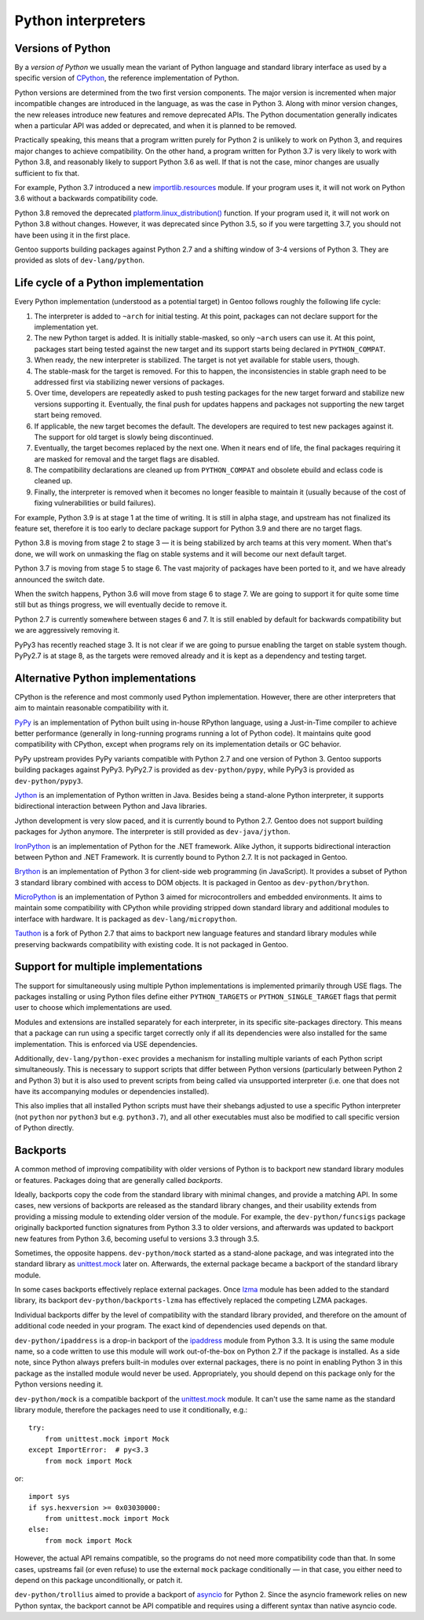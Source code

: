 ===================
Python interpreters
===================

Versions of Python
==================
By a *version of Python* we usually mean the variant of Python language
and standard library interface as used by a specific version
of CPython_, the reference implementation of Python.

Python versions are determined from the two first version components.
The major version is incremented when major incompatible changes are
introduced in the language, as was the case in Python 3.  Along with
minor version changes, the new releases introduce new features
and remove deprecated APIs.  The Python documentation generally
indicates when a particular API was added or deprecated, and when it
is planned to be removed.

Practically speaking, this means that a program written purely
for Python 2 is unlikely to work on Python 3, and requires major changes
to achieve compatibility.  On the other hand, a program written for
Python 3.7 is very likely to work with Python 3.8, and reasonably likely
to support Python 3.6 as well.  If that is not the case, minor changes
are usually sufficient to fix that.

For example, Python 3.7 introduced a new `importlib.resources`_ module.
If your program uses it, it will not work on Python 3.6 without
a backwards compatibility code.

Python 3.8 removed the deprecated `platform.linux_distribution()`_
function.  If your program used it, it will not work on Python 3.8
without changes.  However, it was deprecated since Python 3.5, so if you
were targetting 3.7, you should not have been using it in the first
place.

Gentoo supports building packages against Python 2.7 and a shifting
window of 3-4 versions of Python 3.  They are provided as slots
of ``dev-lang/python``.


Life cycle of a Python implementation
=====================================
Every Python implementation (understood as a potential target) in Gentoo
follows roughly the following life cycle:

1. The interpreter is added to ``~arch`` for initial testing.  At this
   point, packages can not declare support for the implementation yet.

2. The new Python target is added.  It is initially stable-masked,
   so only ``~arch`` users can use it.  At this point, packages start
   being tested against the new target and its support starts being
   declared in ``PYTHON_COMPAT``.

3. When ready, the new interpreter is stabilized.  The target is not yet
   available for stable users, though.

4. The stable-mask for the target is removed.  For this to happen,
   the inconsistencies in stable graph need to be addressed first
   via stabilizing newer versions of packages.

5. Over time, developers are repeatedly asked to push testing packages
   for the new target forward and stabilize new versions supporting it.
   Eventually, the final push for updates happens and packages
   not supporting the new target start being removed.

6. If applicable, the new target becomes the default.  The developers
   are required to test new packages against it.  The support for old
   target is slowly being discontinued.

7. Eventually, the target becomes replaced by the next one.  When it
   nears end of life, the final packages requiring it are masked for
   removal and the target flags are disabled.

8. The compatibility declarations are cleaned up from ``PYTHON_COMPAT``
   and obsolete ebuild and eclass code is cleaned up.

9. Finally, the interpreter is removed when it becomes no longer
   feasible to maintain it (usually because of the cost of fixing
   vulnerabilities or build failures).

For example, Python 3.9 is at stage 1 at the time of writing.  It is
still in alpha stage, and upstream has not finalized its feature set,
therefore it is too early to declare package support for Python 3.9
and there are no target flags.

Python 3.8 is moving from stage 2 to stage 3 — it is being stabilized
by arch teams at this very moment.  When that's done, we will work
on unmasking the flag on stable systems and it will become our next
default target.

Python 3.7 is moving from stage 5 to stage 6.  The vast majority
of packages have been ported to it, and we have already announced
the switch date.

When the switch happens, Python 3.6 will move from stage 6 to stage 7.
We are going to support it for quite some time still but as things
progress, we will eventually decide to remove it.

Python 2.7 is currently somewhere between stages 6 and 7.  It is still
enabled by default for backwards compatibility but we are aggressively
removing it.

PyPy3 has recently reached stage 3.  It is not clear if we are going
to pursue enabling the target on stable system though.  PyPy2.7 is
at stage 8, as the targets were removed already and it is kept
as a dependency and testing target.


Alternative Python implementations
==================================
CPython is the reference and most commonly used Python implementation.
However, there are other interpreters that aim to maintain reasonable
compatibility with it.

PyPy_ is an implementation of Python built using in-house RPython
language, using a Just-in-Time compiler to achieve better performance
(generally in long-running programs running a lot of Python code).
It maintains quite good compatibility with CPython, except when programs
rely on its implementation details or GC behavior.

PyPy upstream provides PyPy variants compatible with Python 2.7
and one version of Python 3.  Gentoo supports building packages against
PyPy3.  PyPy2.7 is provided as ``dev-python/pypy``, while PyPy3 is
provided as ``dev-python/pypy3``.

Jython_ is an implementation of Python written in Java.  Besides being
a stand-alone Python interpreter, it supports bidirectional interaction
between Python and Java libraries.

Jython development is very slow paced, and it is currently bound
to Python 2.7.  Gentoo does not support building packages for Jython
anymore.  The interpreter is still provided as ``dev-java/jython``.

IronPython_ is an implementation of Python for the .NET framework.
Alike Jython, it supports bidirectional interaction between Python
and .NET Framework.  It is currently bound to Python 2.7.  It is not
packaged in Gentoo.

Brython_ is an implementation of Python 3 for client-side web
programming (in JavaScript).  It provides a subset of Python 3 standard
library combined with access to DOM objects.  It is packaged in Gentoo
as ``dev-python/brython``.

MicroPython_ is an implementation of Python 3 aimed for microcontrollers
and embedded environments.  It aims to maintain some compatibility
with CPython while providing stripped down standard library
and additional modules to interface with hardware.  It is packaged
as ``dev-lang/micropython``.

Tauthon_ is a fork of Python 2.7 that aims to backport new language
features and standard library modules while preserving backwards
compatibility with existing code.  It is not packaged in Gentoo.


Support for multiple implementations
====================================
The support for simultaneously using multiple Python implementations
is implemented primarily through USE flags.  The packages installing
or using Python files define either ``PYTHON_TARGETS``
or ``PYTHON_SINGLE_TARGET`` flags that permit user to choose which
implementations are used.

Modules and extensions are installed separately for each interpreter,
in its specific site-packages directory.  This means that a package
can run using a specific target correctly only if all its dependencies
were also installed for the same implementation.  This is enforced
via USE dependencies.

Additionally, ``dev-lang/python-exec`` provides a mechanism for
installing multiple variants of each Python script simultaneously.  This
is necessary to support scripts that differ between Python versions
(particularly between Python 2 and Python 3) but it is also used
to prevent scripts from being called via unsupported interpreter
(i.e.  one that does not have its accompanying modules or dependencies
installed).

This also implies that all installed Python scripts must have their
shebangs adjusted to use a specific Python interpreter (not ``python``
nor ``python3`` but e.g. ``python3.7``), and all other executables must
also be modified to call specific version of Python directly.


Backports
=========
A common method of improving compatibility with older versions of Python
is to backport new standard library modules or features.  Packages doing
that are generally called *backports*.

Ideally, backports copy the code from the standard library with minimal
changes, and provide a matching API.  In some cases, new versions
of backports are released as the standard library changes, and their
usability extends from providing a missing module to extending older
version of the module.  For example, the ``dev-python/funcsigs`` package
originally backported function signatures from Python 3.3 to older
versions, and afterwards was updated to backport new features from
Python 3.6, becoming useful to versions 3.3 through 3.5.

Sometimes, the opposite happens.  ``dev-python/mock`` started
as a stand-alone package, and was integrated into the standard library
as unittest.mock_ later on.  Afterwards, the external package became
a backport of the standard library module.

In some cases backports effectively replace external packages.  Once
lzma_ module has been added to the standard library, its backport
``dev-python/backports-lzma`` has effectively replaced the competing
LZMA packages.

Individual backports differ by the level of compatibility with
the standard library provided, and therefore on the amount of additional
code needed in your program.  The exact kind of dependencies used
depends on that.

``dev-python/ipaddress`` is a drop-in backport of the ipaddress_ module
from Python 3.3.  It is using the same module name, so a code written
to use this module will work out-of-the-box on Python 2.7 if the package
is installed.  As a side note, since Python always prefers built-in
modules over external packages, there is no point in enabling Python 3
in this package as the installed module would never be used.
Appropriately, you should depend on this package only for the Python
versions needing it.

``dev-python/mock`` is a compatible backport of the unittest.mock_
module.  It can't use the same name as the standard library module,
therefore the packages need to use it conditionally, e.g.::

    try:
        from unittest.mock import Mock
    except ImportError:  # py<3.3
        from mock import Mock

or::

    import sys
    if sys.hexversion >= 0x03030000:
        from unittest.mock import Mock
    else:
        from mock import Mock

However, the actual API remains compatible, so the programs do not need
more compatibility code than that.  In some cases, upstreams fail (or
even refuse) to use the external ``mock`` package conditionally —
in that case, you either need to depend on this package unconditionally,
or patch it.

``dev-python/trollius`` aimed to provide a backport of asyncio_
for Python 2.  Since the asyncio framework relies on new Python syntax,
the backport cannot be API compatible and requires using a different
syntax than native asyncio code.


.. _CPython: https://www.python.org/

.. _importlib.resources:
   https://docs.python.org/3.7/library/importlib.html#module-importlib.resources

.. _platform.linux_distribution():
   https://docs.python.org/3.7/library/platform.html#platform.linux_distribution

.. _PyPy: https://www.pypy.org/

.. _Jython: https://www.jython.org/

.. _IronPython: https://ironpython.net/

.. _Brython: https://www.brython.info/

.. _MicroPython: https://micropython.org/

.. _Tauthon: https://github.com/naftaliharris/tauthon

.. _unittest.mock:
   https://docs.python.org/3.3/library/unittest.mock.html

.. _lzma: https://docs.python.org/3.3/library/lzma.html

.. _ipaddress: https://docs.python.org/3.3/library/ipaddress.html

.. _asyncio: https://docs.python.org/3.4/library/asyncio.html
